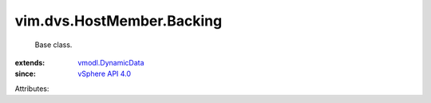 .. _vSphere API 4.0: ../../../vim/version.rst#vimversionversion5

.. _vmodl.DynamicData: ../../../vmodl/DynamicData.rst


vim.dvs.HostMember.Backing
==========================
  Base class.
:extends: vmodl.DynamicData_
:since: `vSphere API 4.0`_

Attributes:
